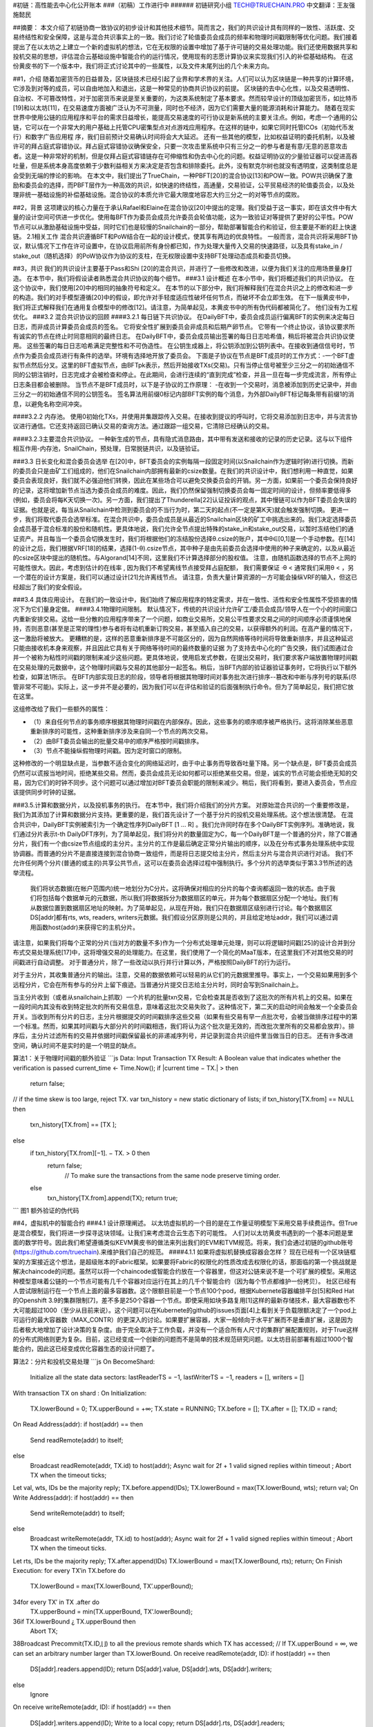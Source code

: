 #初链：高性能去中心化公开账本
###（初稿）工作进行中
###### 初链研究小组 TECH@TRUECHAIN.PRO 中文翻译：王友强 施懿民

##摘要：
本文介绍了初链协商一致协议的初步设计和其他技术细节。简而言之，我们的共识设计具有同样的一致性、活跃度、交易终结性和安全保障，这是与混合共识事实上的一致。我们讨论了轮值委员会成员的频率和物理时间戳限制等优化问题。我们接着提出了在以太坊之上建立一个新的虚拟机的想法，它在无权限的设置中增加了基于许可链的交易处理功能。我们还使用数据共享和投机交易的思想，评估混合云基础设施中智能合约的运行情况，使用现有的志愿计算协议来实现我们引入的补偿基础结构。
在这份黄皮书的下一个版本中，我们将正式讨论其中的一些属性，以及文件末尾列出的几个未来方向。

##1，介绍
随着加密货币的日益普及，区块链技术已经引起了业界和学术界的关注。人们可以认为区块链是一种共享的计算环境，它涉及到对等的成员，可以自由地加入和退出，这是一种常见的协商共识协议的前提。
区块链的去中心化性，以及交易透明性、自治权、不可篡改特性，对于加密货币来说是至关重要的，为这类系统制定了基本要求。然而较早设计的顶级加密货币，如比特币[19]和以太坊[11]，在交易速度方面被广泛认为不可测量，同时也不经济，因为它们需要大量的能源消耗和计算能力。
随着在现实世界中使用公链的应用程序和平台的需求日益增长，能提高交易速度的可行协议是新系统的主要关注点。例如，考虑一个通用的公链，它可以在一个非常大的用户基础上托管CPU密集型点对点游戏应用程序。在这样的链中，如果它同时托管ICOs（初始代币发行）和数字广告应用程    
序，我们目前预计交易确认时间将会大大延迟。
还有一些其他的模型，比如权益证明的委托机制，以及被许可的拜占庭式容错协议。拜占庭式容错协议确保安全，只要一次攻击里系统中只有三分之一的参与者是有意/无意的恶意攻击者。这是一种非常好的机制，但是仅拜占庭式容错链存在可伸缩性和伪去中心化的问题。权益证明协议的少量验证器可以促进高吞吐量，但是系统本身高度依赖于少数利益相关方来决定是否包含和排除委托。此外，没有默克尔树也就没有透明度，这类制度总是会受到无端的悖论的影响。
在本文中，我们提出了TrueChain，一种PBFT[20]的混合协议[13]和POW一致。POW共识确保了激励和委员会的选择，而PBFT层作为一种高效的共识，如快速的终结性，高通量，交易验证，公平贸易经济的轮值委员会，以及处理非统一基础设施的补偿基础设施。混合协议的本质允许它最大限度地容忍大约三分之一的对等节点的腐败。

##2，背景
这项建议的核心力量在于承认Rafael和Elaine在混合协议[20]中提出的定理。我们受益于这一事实，即在该文件中有大量的设计空间可供进一步优化。使用每BFT作为委员会成员允许委员会轮值功能，这为一致验证对等提供了更好的公平性。POW节点可以从激励基础设施中受益，同时它们也是较慢的Snailchain的一部分，帮助部署智能合约和验证，但主要是不断的赶上快速链。
2.1相关工作 混合共识遵循BFT和PoW结合在一起的设计模式，使其享有两边的优良特性。 一般而言，混合共识将采用BFT协议，默认情况下工作在许可设置中，在协议启用前所有身份都已知，作为处理大量传入交易的快速路径，以及具有stake_in / stake_out（随机选择）的PoW协议作为协议的支柱，在无权限设置中支持BFT处理动态成员和委员切换。

##3，共识
我们的共识设计主要基于Pass和Shi [20]的混合共识，并进行了一些修改和改进，以便为我们关注的应用场景量身打造。 在本节中，我们将假设读者熟悉混合共识协议的每个细节。
###3.1 设计概述 
在本小节中，我们将概述我们的共识协议。 在这个协议中，我们使用[20]中的相同的抽象符号和定义。 在本节的以下部分中，我们将解释我们在混合共识之上的修改和进一步的构造。我们的对手模型遵循[20]中的假设，即允许对手轻度适应性破坏任何节点，而破坏不会立即生效。 在下一版黄皮书中，我们将正式解释我们在通用复合模型中的修改[12]。请注意，为简单起见，本黄皮书中的所有伪代码都被简化了。 他们没有为工程优化。
###3.2 混合共识协议的回顾
####3.2.1 每日链下共识协议。 
在DailyBFT中，委员会成员运行偏离BFT的实例来决定每日日志，而非成员计算委员会成员的签名。	
它将安全性扩展到委员会非成员和后期产卵节点。 它带有一个终止协议，该协议要求所有诚实的节点在终止时同意相同的最终日志。 在DailyBFT中，委员会成员输出签署的每日日志哈希值，稍后将被混合共识协议使用。 这些签署的每日日志哈希满足完整性和不可伪造性。
在公钥生成器上，将公钥添加到公钥列表中。在接收到通信信号时，节点作为委员会成员进行有条件的选举。环境有选择地开放了委员会。
下面是子协议在节点是BFT成员时的工作方式：-一个BFT虚拟节点然后分叉。这里的BFT虚拟节点，由BFTpk表示，然后开始接收TXs(交易)。只有当停止信号被至少三分之一的初始通信不同的公钥注销时，日志完成才会被检查和停止。在此期间，会进行连续的“直到完成”检查，并且一旦在每一步完成流言，所有停止日志条目都会被删除。
当节点不是BFT成员时，以下是子协议的工作原理： -在收到一个交易时，消息被添加到历史记录中，并由三分之一的初始通信不同的公钥签名。
签名算法用前缀0标记内部BFT实例的每个消息，为外部DailyBFT标记每条带有前缀1的消息，以避免名称空间冲突。
	
####3.2.2 内存池。
使用0初始化TXs，并使用并集跟踪传入交易。在接收到提议的呼叫时，它将交易添加到日志中，并与流言协议进行通信。它还支持返回已确认交易的查询方法。通过跟踪一组交易，它清除已经确认的交易。



####3.2.3主要混合共识协议。
一种新生成的节点，具有隐式消息路由，其中带有发送和接收的记录的历史记录。这与以下组件相互作用-内存池，SnailChain，预处理，日常脱链共识，以及链验证。

###3.3 日长变化和混合委员会选举 
在[20]中，BFT委员会的实例每隔一段固定时间(以Snailchain作为逻辑时钟)进行切换。而新的委员会只是由矿工们组成的，他们在Snailchain内部拥有最新的csize数量。在我们的共识设计中，我们想利用一种直觉，如果委员会表现良好，我们就不必强迫他们转换，因此在某些场合可以避免交换委员会的开销。另一方面，如果前一个委员会保持良好的记录，这将增加新节点当选为委员会成员的难度。因此，我们仍然保留强制切换委员会每一固定时间的设计，但频率要低得多(例如，委员会将每K天切换一次)。另一方面，我们提出了Thunderella[22]认证投诉的观点，其中慢链可以作为BFT委员会失误的证据。也就是说，每当从Snailchain中检测到委员会的不当行为时，第二天的起点(不一定是第K天)就会触发强制切换。
更进一步，我们将取代委员会选举标准。在混合共识中，委员会成员是从最近的Snailchain区块的矿工中挑选出来的。我们决定选择委员会成员基于混合标准的股份和随机性。更具体地说，我们允许全节点提出特殊的stake_in和stake_out交易，以暂时冻结他们的通证资产。并且每当一个委员会切换发生时，我们将根据他们的冻结股份选择θ.csize的账户，其中θ∈[0,1]是一个手动参数。在[14]的设计之后，我们根据VRF[18]的结果，选择(1-θ).csize节点，其中种子是由先前委员会选择中使用的种子来确定的，以及从最近的csize区块中提出的随机性。与Algorand[14]不同，这里我们不计算选择部分的股权值。
注意，由随机函数选择的节点不上网的可能性很大。因此，考虑到估计的在线率 , 因为我们不希望离线节点接受拜占庭配额，	我们需要保证 ·θ < 
通常我们采用θ < ，另一个潜在的设计方案是，我们可以通过设计[21]允许离线节点。
请注意，负责大量计算资源的一方可能会操纵VRF的输入，但这已经超出了我们的安全假设。

###3.4 具体应用设计。
在我们的一致设计中，我们始终了解应用程序的特定需求，并在一致性、活性和安全性属性不受损害的情况下为它们量身定做。
####3.4.1物理时间限制。
默认情况下，传统的共识设计允许矿工/委员会成员/领导人在一个小的时间窗口内重新安排交易。这给一些分散的应用程序带来了一个问题，如商业交易所，交易公平性要求交易之间的时间顺序必须谨慎地保持，否则恶意(甚至是正常的理性)参与者将有动机重新订购交易，甚至插入自己的交易，以获得额外的利润。在高产量的情况下，这一激励将被放大。
更糟糕的是，这样的恶意重新排序是不可能区分的，因为自然网络等待时间将导致重新排序，并且这种延迟只能由接收机本身来观察，并且因此它具有关于网络等待时间的最终数量的证据
为了支持去中心化的广告交换，我们试图通过合并一个被称为粘性时间戳的限制来减少这些问题。更具体地说，使用启发式参数，在提出交易时，我们要求客户端放置物理时间戳在交易处理的元数据中，这个物理时间戳与交易的其他部分一起签名。稍后，当BFT内部的验证器验证事务时，它将执行以下额外检查，如算法1所示。
在BFT内部实现日志的阶段，领导者将根据其物理时间对事务批次进行排序--篡改和中断与序列号的联系(尽管非常不可能)。实际上，这一步并不是必要的，因为我们可以在评估和验证的后面强制执行命令。但为了简单起见，我们把它放在这里。

这组修改给了我们一些额外的属性：

* （1）来自任何节点的事务顺序根据其物理时间戳在内部保存。因此，这些事务的顺序顺序被严格执行。这将消除某些恶意重新排序的可能性，这种重新排序涉及来自同一个节点的两次交易。
* （2）由BFT委员会输出的批量交易中的顺序严格按时间戳排序。
* （3）节点不能操纵假物理时间戳。因为定时窗口的限制。
这种修改的一个明显缺点是，当参数不适合变化的网络延迟时，由于中止事务而导致吞吐量下降。另一个缺点是，BFT委员会成员仍然可以谎报当地时间，拒绝某些交易。然而，委员会成员无论如何都可以拒绝某些交易。但是，诚实的节点可能会拒绝无知的交易，因为它们的时钟不同步。这个问题可以通过增加对BFT委员会职能的限制来减少。稍后，我们将看到，要进入委员会，节点应该提供同步时钟的证据。

###3.5.计算和数据分片，以及投机事务的执行。
在本节中，我们将介绍我们的分片方案。
对原始混合共识的一个重要修改是，我们为其添加了计算和数据分片支持。更重要的是，我们首先设计了一个基于分片的投机交易处理系统。这个想法很清楚。
在混合共识中，DailyBFT实例被索引为一个确定性序列DailyBFT [1 ... R] 。我们允许同时存在多个DailyBFT实例序列。准确地说，我们通过分片表示t-th DailyDFT序列，为了简单起见，我们将分片的数量固定为C，每一个DailyBFT是一个普通的分片，除了C普通分片，我们有一个由csize节点组成的主分片。主分片的工作是最后确定正常分片输出的顺序，以及在分布式事务处理系统中实现协调器。而普通的分片不是直接连接到混合协商一致组件，而是将日志提交给主分片，然后主分片与混合共识进行对话。
我们不允许任何两个分片(普通的或主的)共享公共节点，这可以在委员会选择过程中强制执行。多个分片的选举类似于第3.3节所述的选举流程。

	我们将状态数据(在帐户范围内)统一地划分为C分片。这将确保对相应的分片的每个查询都返回一致的状态。由于我们将包括每个数据单元的元数据，所以我们将数据拆分为数据扇区的单元，并为每个数据扇区分配一个地址。我们有从数据位置到数据扇区地址的映射。为了简单起见，从现在开始，我们只在数据扇区级别进行讨论。每个数据扇区DS[addr]都有rts, wts, readers, writers元数据。我们假设分区原则是公共的，并且给定地址addr，我们可以通过调用函数host(addr)来获得它的主机分片。
请注意，如果我们将每个正常的分片(当对方的数量不多)作为一个分布式处理单元处理，则可以将逻辑时间戳[25]的设计合并到分布式交易处理系统[17]中，这将增强交易的处理能力。在这里，我们使用了一个简化的MaaT版本，在这里我们不对其他交易的时间戳进行自动调整。
对于普通分片，除了一些改动以执行并行计算以外，严格按照DailyBFT的行为运行。

对于主分片，其收集普通分片的输出。注意，交易的数据依赖可以轻易的从它们的元数据里推导。事实上，一个交易如果用到多个远程分片，它会在所有参与的分片上留下痕迹。当普通分片提交日志给主分片时，同时会写到Snailchain上。

当主分片收到（或者从snailchain上抓取）一个片机的批量txn交易，它会检查其是否收到了这批次的所有片机上的交易。如果在一段时间内其没有收到特定批次的所有交易信息，意味着这批次交易失败了。这种情况下，第二天的启动时间会触发一个全委员会开关。当收到所有分片的日志，主分片根据提交的时间戳排序这些交易（如果有些交易有早一点批次号，会被当做排序过程中的第一个标准。然而，如果其时间戳与大部分片的时间戳相违，我们将认为这个批次是无效的，而改批次里所有的交易都会放弃）。排序后，主分片过滤所有的交易并依据时间戳保留最长的非递减序列号，并记录到混合共识组件里当做当日的日志。
还有许多改进空间，确认时间不是实时的是一个明显的缺点。

算法1：关于物理时间戳的额外验证
```js
Data: Input Transaction TX
Result: A Boolean value that indicates whether the verification is passed 
current_time ← Time.Now();
if |current time − TX.| >  then
   return false;
// if the time skew is too large, reject TX.
var txn_history = new static dictionary of lists; 
if txn_history[TX.from] == NULL then
    txn_history[TX.from] == [TX ]; 
else
     if txn_history[TX.from][−1]. − TX. > 0 then 
         return false;
              // To make sure the transactions from the same node preserve timing order.
     else
         txn_history[TX.from].append(TX); 
         return true;
```
图1 额外验证的伪代码

##4，虚拟机中的智能合约
###4.1 设计原理阐述。
以太坊虚拟机的一个目的是在工作量证明模型下采用交易手续费运作。但True是混合模型，我们将进一步探寻这块领域。让我们来考虑混合云生态下的可能性。
人们对以太坊黄皮书遇到的一个基本问题是里面的数学符号。因此我们希望遵循类似KEVM黄皮书的做法来列出我们的EVM和TVM规范。将来，我们会通过初链的github账号(https://github.com/truechain).来维护我们自己的规范。
####4.1.1 如果将虚拟机替换成容器会怎样？
现在已经有一个区块链框架的方案接近这个想法，是超级账本的Fabric框架。如果要将Fabric的权限化的性质改成去权限化的话，那面临的第一个挑战就是解决chaincode的问题。虽然可以将一个chaincode或智能合约放在一个容器里，但这对公链来说不是一个可扩展的模型。采用这种模型意味着公链的一个节点可能有几千个容器对应运行在其上的几千个智能合约（因为每个节点都维护一份拷贝）。	社区已经有人尝试限制运行在一个节点上面的最多容器数。这个限额目前是一个节点100个pod，根据Kubernete容器编排平台[5]和Red Hat的Openshift 3.9的集群限制[7]，差不多是250个容器一个节点。即使采用如块多路复用[1]这样的最新存储技术，最大容器数也不大可能超过1000（至少从目前来说）。这个问题可以在Kubernete的github的issues页面[4]上看到关于负载限额决定了一个pod上可运行的最大容器数（MAX_CONTR）的更深入的讨论。如果要扩展容器，大家一般倾向于水平扩展而不是垂直扩展，这是因为后者极大地增加了设计决策的复杂度。由于完全取决于工作负载，并没有一个适合所有人尺寸的集群扩展配置规则，对于True这样的分布式网络则更为复杂。目前，这已经变成一个创新的问题而不是简单的技术规范研究问题。以太坊目前部署有超过1000个智能合约，因此这已经变成优化容器生态的设计问题了。







算法2：分片和投机交易处理
```js
On BecomeShard:
  Initialize all the state data sectors: lastReaderTS = −1, lastWriterTS = −1, readers = [], writers = []   
With transaction TX on shard  :
On Initialization:
  TX.lowerBound = 0; 
  TX.upperBound = +∞; 
  TX.state = RUNNING; 
  TX.before = []; 
  TX.after = [];
  TX.ID = rand;      
On Read Address(addr):
if host(addr) ==  then
    Send readRemote(addr) to itself; 
else
    Broadcast readRemote(addr, TX.id) to host(addr);
    Async wait for 2f + 1 valid signed replies within timeout  ;
    Abort TX when the timeout ticks;
Let val, wts, IDs be the majority reply; 
TX.before.append(IDs);
TX.lowerBound = max(TX.lowerBound, wts); 
return val;
On Write Address(addr): 
if host(addr) ==  then
    Send writeRemote(addr) to itself; 
else
    Broadcast writeRemote(addr, TX.id) to host(addr);
    Async wait for 2f + 1 valid signed replies within timeout  ;
    Abort TX when the timeout ticks.
Let rts, IDs be the majority reply;
TX.after.append(IDs) TX.lowerBound = max(TX.lowerBound, rts); 
return;
On Finish Execution: for every TX′in TX.before do
   TX.lowerBound = max(TX.lowerBound, TX’.upperBound);
34for every TX′ in TX .after do
   TX.upperBound = min(TX.upperBound, TX’.lowerBound);
36if TX.lowerBound ¿ TX.upperBound then 
   Abort TX;
38Broadcast Precommit(TX.ID,⌊⌋) to all the previous remote shards which TX has accessed; 
// If  TX.upperBound = ∞, we can set an arbitrary number larger than TX.lowerBound. 
On receive readRemote(addr, ID):
if host(addr) ==  then
   DS[addr].readers.append(ID);
   return DS[addr].value, DS[addr].wts, DS[addr].writers;
else
   Ignore
On receive writeRemote(addr, ID): 
if host(addr) ==  then
   DS[addr].writers.append(ID);
   Write to a local copy;
   return DS[addr].rts, DS[addr].readers;
else
   Ignore
```

图2 用于分片和投机交易处理的伪代码
算法3：分片和投机交易处理续
1On receive Precommit(ID, cts)
2Look up TX by ID;
3if Found and cts not in [TX.lowerBound, TX.upperBound] then
4   Broadcast Abort(ID) to the sender’s shard.;
5TX.lowerBound = TX.upperBound = cts;
6For every data sector DS [addr ] TX reads, set DS [addr ].rts = max (DS [addr ].rts , cts );
7For every data sector DS [addr ] TX writes, set DS [addr ].wts = max (DS [addr ].wts , cts );
8Broadcast Commit(ID, batchCounter)to the sender’s shard.;
       // batchCounter is a number which increases by 1 whenever the shard submit a batch of log to the primary shard.
9On receive 2f + 1 Commit(ID, batchCounter) from each remote shards which TX has accessed: 
10TX.lowerBound = TX.upperBound = cts;
11For every data sector DS [addr ] TX reads, set DS [addr ].rts = max (DS [addr ].rts , cts );
12For every data sector DS [addr ] TX writes, set DS [addr ].wts = max (DS [addr ].wts , cts );
13Mark TX committed;
14Let TX .metadata = [ShardID , batchCounter ];
15On output log
16Sort TX’s based on their cts . Break ties by physical timestamp.

图3 用于分片和投机交易处理的伪代码（续）
让我们在进一步研讨容器的场景。按照上面的论述，一个可行的解决方案是将容器应用在无服务器架构中。考虑有超过2000个的合约同时在线的并发请求场景，这时同时调用chaincode（活动窗口）的请求超过了MAX_CONTR的值，又会碰到相同的问题。因此，建议在最大并发请求上加上一个限流率的阈值。这样从共识基础上限制了每秒并发交易数。工程技术方面不是一个瓶颈。因此，我们依然选择EVM的设计，但做一些小的改动。

###4.2 初链虚拟机（TVM）。这个领域的典型案例是以太坊虚拟机，其试图遵循完全确定，尽量按简化计算步骤而优化。它还支持如栈外内存，合约委托和中间调用值存储。

我们会复用EVM的规范，但在本黄皮书的下一版本里对TVM添加一个对EVM的设计思路仔细考虑过的新的规范，将采取使用Keccak-256哈希算法，椭圆曲线加密（ECC）算法和栈式架构等技术。

初链基础架构将整合EVM和类似EVM字节码执行引擎来运行智能合约。我们会使用一个虚拟机来处理POW共识，另外一个虚拟机处理PBFT共识，都集成在全节点，因此它们可以处理按需调用。	TVM基于DailyBFT公链技术，与以下组件交互：
* 复用一些tendermint的想法，如ABCI（区块链应用编程接口），其提供了一个抽象层，允许在一个进程中运行的共识引擎管理另一个进程的应用状态；
* 适合dailyBFT的另外一个共识引擎。
* 权限化的以太坊虚拟机。
* 保证交易达成的RPC网关。
待办事项-正式定义TVM的过渡状态、智能合约部署策略以及将权限化的 VM部署到无权限链上的方法。
待办事项-定义参数以在POW和整个节点(POW和PBFT)之间切换。

5，区块、状态和交易
待办事项-讨论区块、世界状态流、交易和执行模型的更改。


6，对以太坊区块链范式的修改
待办事项-讨论创世区块

6.1 经济激励设计
待办事项-讨论激励设计
6.2 奖励基础架构 本节我们展现一个奖励基础架构来平衡BFT委员会成员和非成员节点的工作负荷。

根据网络带宽、CPU为标准对所有片区一视同仁将导致倾斜性结果，如不一致的TPS，或者更严重的是有时超过了超时限制，因为交易的顺序是由主片决定的。为了处理这个问题，我们建议的奖励基础设施，与网络计算领域的伯克利开放网络一起工作。前面在这领域做过类似尝试的是Gridcoin和Golem网络。

Gridcoin的分布式处理模型基于类似网络计算的伯克利开放网络（BOINC）的预审框架，它是一个开源的分布式志愿计算网络，广泛应用于cernVM，由LHC项目治理。这样的框架用来处理长期非均匀财富分配。另一方面，Golem是一个非常好的采用稳健激励模型的项目，可以拿来作为奖励机制的借鉴。但值得注意的是，区块链技术驱动的基于奖励模型的志愿计算网络，如果设计不当，很容易陷入利息膨胀的陷进。所以说，在早期投资者因为早鸟利好的因素获得的收益和后来者的获益差距，随着时间的推移会越来越大。

取决于交易的类型和针对一些智能合约是否需要分布式存储，我们采用BOINC和IPFS/Swarm的混合架构，包括EVM和TVm。这样可以采用Linux容器进行资源隔离。我们希望在黄皮书的下一个版本里展开这一节的讨论。
	7，未来方向

即使对最初的混合共识机制采取优化，我们认为还有更多的优化空间，如：
改进所有节点的时间戳同步，而不需要中心化的NTP服务器。
喜欢奖励基础设施里的激励技术，这样重度投资基础设施的投资人不会遭遇“被忽视”，“亏本”的问题。
支持副本创建的分片技术，尽量减少被BFT会员会拒绝的交易集。
添加零知识证明以增强隐私。
EVM、TVM和Linux容器技术的混合基础设施。
改进虚拟机规范中的二进制数据编码方法，交易签名，收费表等章节。
8，结论
我们正式定义了混合共识协议和其实现方法，在本草案里，我们介绍了下一版将引入的多种新的理念。我们建议大家在部署POW全节点时采用抗ASIC的硬件方案，关于硬件方案的更多细节将尽快给出。
9，致谢
我们对付出的孜孜不倦的努力，推动整个分布式协议进展，涵盖设计理念，实现细节以及前文所述的各个方案等架构的以下人员，致以我们最真诚的协议：
Rafael Pass, Miguel Castro, Satoshi Nakamoto, Vitalik Buterin, Gavin Wood, Ethan Buchman, Andrew Miller et al。向他们在论坛提出改进建议，通过参与Reddit、邮件组、聊天群、白皮书和黄皮书撰写等多种不懈努力致谢。
对CNCF and Kubernetes 社区提出的混合云计算的灵感致谢

参考文献

* [1] Container-native storage for the openshift masses. URL https://redhatstorage.redhat.com/2017/10/05/container-native-storage-for-the-openshift-masses/.
* [2] Deploying 2048 openshift nodes on the cncf cluster. URL https://blog.openshift.com/deploying-2048-openshift-nodes-cncf-cluster/. 
* [3] Gridcoin whitepaper: The computation power of a blockchain driving science and data analysis. URL https://www.gridcoin.us/assets/img/whitepaper.pdf.
* [4] Increase maximum pods per node: github/kubernetes/kubernetes#23349. URL https://github.com/kubernetes/kubernetes/issues/23349.
* [5] Kubernetes: Building large clusters. URL https://kubernetes.io/docs/admin/cluster-large/.
* [6] Kubernetes scaling and performance goals. URL https://github.com/kubernetes/community/blob/master/sig-scalability/goals.md.
* [7] Red hat openshift container platform’s cluster limits. URL       https://access.redhat.com/documentation/en-us/openshift_container_platform/3.9/html/scaling_and_performance guide/. 
* [8] D. P. Anderson. Boinc: A system for public-resource computing and storage. URL https://boinc.berkeley.edu/grid paper 04.pdf.
* [9] E. Androulaki, A. Barger, and V. e. a. Bortnikov. Hyperledger fabric: A distributed operating system for permissioned blockchains. URL https://arxiv.org/pdf/1801.10228v1.pdf, 2018.
* [10] J.Blomer,L.Franco,A.Harutyunian,P.Mato,Y.Yao,C.AguadoSanchez, and P. Buncic. Cernvm a virtual software appliance for lhc applications. URL http://iopscience.iop.org/article/10.1088/17426596/219/4/042003/pdf, 2017.
* [11] V. Buterin. Ethereum white paper, 2014. URL https://github.com/ethereum/wiki/wiki/White-Paper.
* [12] R. Canetti. Universally composable security: A new paradigm for cryptographic protocols. In Foundations of Computer Science, 2001. Proceedings. 42nd IEEE Symposium on, pages 136–145. IEEE, 2001.
* [13] M. Castro, B. Liskov, et al. Practical byzantine fault tolerance. In OSDI, volume 99, pages 173–186, 1999.
* [14] Y. Gilad, R. Hemo, S. Micali, G. Vlachos, and N. Zeldovich. Algorand: Scaling byzantine agreements for cryptocurrencies. In Proceedings of the 26th Symposium on Operating Systems Principles, pages 51–68. ACM, 2017.
* [15] E. Hildenbrandt, M. Saxena, and X. e. a. Zhu. Kevm: A complete semantics of the ethereum virtual machine. URL https://www.ideals.illinois.edu/handle/2142/97207, 2017.
* [16] D. e. a. Lombraa Gonzlez. Lhchome: a volunteer computing system for massive numerical simulations of beam dynamics and high energy physics events.    URL http://inspirehep.net/record/1125350/.
* [17] H. A. Mahmoud, V. Arora, F. Nawab, D. Agrawal, and A. El Abbadi. Maat: Effective and scalable coordination of distributed transactions in the cloud. Proceedings of the VLDB Endowment, 7(5):329–340, 2014.
* [18] S. Micali, M. Rabin, and S. Vadhan. Verifiable random functions. In Foundations of Computer Science, 1999. 40th Annual Symposium on, pages 120– 130. IEEE, 1999.
* [19] S. Nakamoto. Bitcoin: A peer-to-peer electronic cash system. URL http://bitcoin.org/bitcoin.pdf, 2008.
* [20] R. Pass and E. Shi. Hybrid consensus: Efficient consensus in the permissionless model. In LIPIcs-Leibniz International Proceedings in Informatics, volume 91. Schloss Dagstuhl-Leibniz-Zentrum fuer Informatik, 2017.


* [21] R. Pass and E. Shi. The sleepy model of consensus. In International Conference on the Theory and Application of Cryptology and Information Security, pages 380–409. Springer, 2017.
* [22] R. Pass and E. Shi. Thunderella: blockchains with optimistic instant confirmation, 2017.
* [23] T. G. team. The golem project: The golem project. URL https://golem.network/doc/Golemwhitepaper.pdf, 2016.
* [24] G. Wood. Ethereum: A secure decentralized generalized transaction ledger. URL https://ethereum.github.io/yellowpaper/paper.pdf, 2018.
* [25] X. Yu, A. Pavlo, D. Sanchez, and S. Devadas. Tictoc: Time traveling optimistic concurrency control. In Proceedings of the 2016 International Conference on Management of Data, pages 1629–1642. ACM, 2016. 


附录A.术语
TrueChainVirtualMachine(TVM): 与处理激励和轮值委员会选择的EVM不同，TVM基于类似的设计原则，但基于PBFT的混合共识进行实际共识和投票。